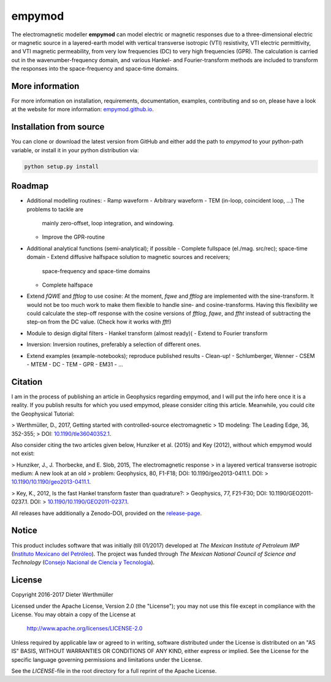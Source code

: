 empymod
=======

|docs| |tests| |coverage|

The electromagnetic modeller **empymod** can model electric or magnetic
responses due to a three-dimensional electric or magnetic source in a
layered-earth model with vertical transverse isotropic (VTI) resistivity, VTI
electric permittivity, and VTI magnetic permeability, from very low frequencies
(DC) to very high frequencies (GPR). The calculation is carried out in the
wavenumber-frequency domain, and various Hankel- and Fourier-transform methods
are included to transform the responses into the space-frequency and space-time
domains.


More information
----------------

For more information on installation, requirements, documentation, examples,
contributing and so on, please have a look at the website for more information:
`empymod.github.io <https://empymod.github.io>`_.


Installation from source
------------------------

You can clone or download the latest version from GitHub and either add the
path to `empymod` to your python-path variable, or install it in your python
distribution via:

.. code:: bash

   python setup.py install


Roadmap
-------

- Additional modelling routines:
  - Ramp waveform
  - Arbitrary waveform
  - TEM (in-loop, coincident loop, ...) The problems to tackle are
    mainly zero-offset, loop integration, and windowing.
  - Improve the GPR-routine
- Additional analytical functions (semi-analytical); if possible
  - Complete fullspace (el./mag. src/rec); space-time domain
  - Extend diffusive halfspace solution to magnetic sources and receivers;
    space-frequency and space-time domains
  - Complete halfspace
- Extend `fQWE` and `fftlog` to use cosine: At the moment, `fqwe` and `fftlog`
  are implemented with the sine-transform. It would not be too much work to
  make them flexible to handle sine- and cosine-transforms. Having this
  flexibility we could calculate the step-off response with the cosine versions
  of `fftlog`, `fqwe`, and `ffht` instead of subtracting the step-on from the
  DC value. (Check how it works with `fft`!)
- Module to design digital filters
  - Hankel transform (almost ready)(
  - Extend to Fourier transform
- Inversion: Inversion routines, preferably a selection of different ones.
- Extend examples (example-notebooks); reproduce published results
  - Clean-up!
  - Schlumberger, Wenner
  - CSEM
  - MTEM
  - DC
  - TEM
  - GPR
  - EM31
  - ...


Citation
--------

I am in the process of publishing an article in Geophysics regarding empymod,
and I will put the info here once it is a reality. If you publish results for
which you used empymod, please consider citing this article. Meanwhile, you
could cite the Geophysical Tutorial:

> Werthmüller, D., 2017, Getting started with controlled-source electromagnetic
> 1D modeling: The Leading Edge, 36, 352-355;
> DOI: `10.1190/tle36040352.1 <http://dx.doi.org/10.1190/tle36040352.1>`_.

Also consider citing the two articles given below, Hunziker et al. (2015)
and Key (2012), without which empymod would not exist:

> Hunziker, J., J. Thorbecke, and E. Slob, 2015, The electromagnetic response
> in a layered vertical transverse isotropic medium: A new look at an old
> problem: Geophysics, 80, F1-F18; DOI: 10.1190/geo2013-0411.1. DOI:
> `10.1190/10.1190/geo2013-0411.1 <http://dx.doi.org/10.1190/geo2013-0411.1>`_.

> Key, K., 2012, Is the fast Hankel transform faster than quadrature?:
> Geophysics, 77, F21-F30; DOI: 10.1190/GEO2011-0237.1. DOI:
> `10.1190/10.1190/GEO2011-0237.1 <http://dx.doi.org/10.1190/GEO2011-0237.1>`_.

All releases have additionally a Zenodo-DOI, provided on the `release-page
<https://github.com/empymod/empymod/releases>`_.


Notice
------

This product includes software that was initially (till 01/2017) developed at
*The Mexican Institute of Petroleum IMP*
(`Instituto Mexicano del Petróleo <http://www.gob.mx/imp>`_). The project was
funded through *The Mexican National Council of Science and Technology*
(`Consejo Nacional de Ciencia y Tecnología <http://www.conacyt.mx>`_).


License
-------

Copyright 2016-2017 Dieter Werthmüller

Licensed under the Apache License, Version 2.0 (the "License");
you may not use this file except in compliance with the License.
You may obtain a copy of the License at

    http://www.apache.org/licenses/LICENSE-2.0

Unless required by applicable law or agreed to in writing, software
distributed under the License is distributed on an "AS IS" BASIS,
WITHOUT WARRANTIES OR CONDITIONS OF ANY KIND, either express or implied.
See the License for the specific language governing permissions and
limitations under the License.

See the *LICENSE*-file in the root directory for a full reprint of the Apache
License.

.. |docs| image:: https://readthedocs.org/projects/empymod/badge/?version=latest
    :target: https://empymod.readthedocs.io/en/latest/?badge=latest

.. |tests| image:: https://travis-ci.org/empymod/empymod.png?branch=master
    :target: https://travis-ci.org/empymod/empymod/

.. |coverage| image:: https://coveralls.io/repos/github/empymod/empymod/badge.svg?branch=master
    :target: https://coveralls.io/github/empymod/empymod?branch=master
